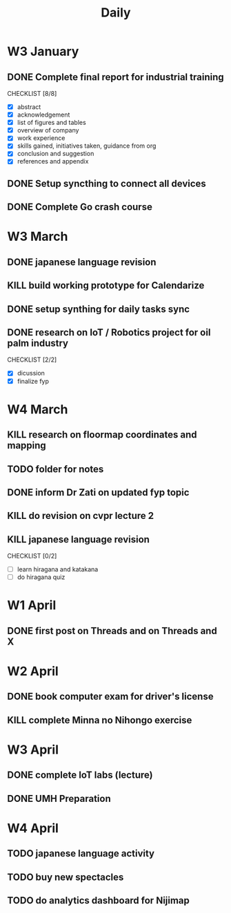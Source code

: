 #+title: Daily

* W3 January
** DONE Complete final report for industrial training
DEADLINE: <2025-01-17 Fri>
CHECKLIST [8/8]
+ [X] abstract
+ [X] acknowledgement
+ [X] list of figures and tables
+ [X] overview of company
+ [X] work experience
+ [X] skills gained, initiatives taken, guidance from org
+ [X] conclusion and suggestion
+ [X] references and appendix
** DONE Setup syncthing to connect all devices
** DONE Complete Go crash course
DEADLINE: <2025-02-04 Tue>


* W3 March
** DONE japanese language revision
DEADLINE: <2025-03-22 Sat 09:00>
** KILL build working prototype for Calendarize
** DONE setup synthing for daily tasks sync
** DONE research on IoT / Robotics project for oil palm industry
CHECKLIST [2/2]
+ [X] dicussion
+ [X] finalize fyp


* W4 March
** KILL research on floormap coordinates and mapping
** TODO folder for notes
** DONE inform Dr Zati on updated fyp topic
** KILL do revision on cvpr lecture 2
** KILL japanese language revision
CHECKLIST [0/2]
- [ ] learn hiragana and katakana
- [ ] do hiragana quiz


* W1 April
** DONE first post on Threads and  on Threads and X
SCHEDULED: <2025-04-03 Thu>


* W2 April
** DONE book computer exam for driver's license
** KILL complete Minna no Nihongo exercise

* W3 April
** DONE complete IoT labs (lecture)
** DONE UMH Preparation

* W4 April
** TODO japanese language activity
** TODO buy new spectacles
** TODO do analytics dashboard for Nijimap
SCHEDULED: <2025-05-08 Thu> DEADLINE: <2025-05-11 Sun>

